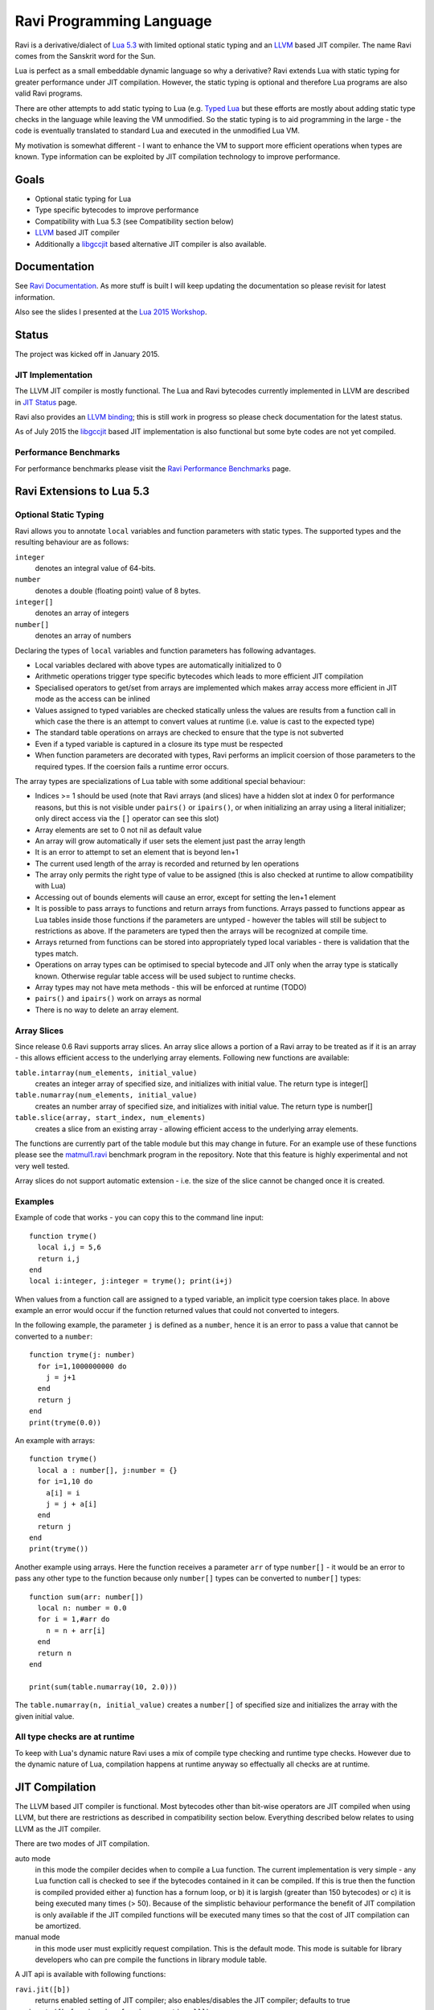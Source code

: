 Ravi Programming Language
=========================

Ravi is a derivative/dialect of `Lua 5.3 <http://www.lua.org/>`_ with limited optional static typing and an `LLVM <http://www.llvm.org/>`_ based JIT compiler. The name Ravi comes from the Sanskrit word for the Sun.

Lua is perfect as a small embeddable dynamic language so why a derivative? Ravi extends Lua with static typing for greater performance under JIT compilation. However, the static typing is optional and therefore Lua programs are also valid Ravi programs.

There are other attempts to add static typing to Lua (e.g. `Typed Lua <https://github.com/andremm/typedlua>`_ but these efforts are mostly about adding static type checks in the language while leaving the VM unmodified. So the static typing is to aid programming in the large - the code is eventually translated to standard Lua and executed in the unmodified Lua VM.

My motivation is somewhat different - I want to enhance the VM to support more efficient operations when types are known. Type information can be exploited by JIT compilation technology to improve performance.

Goals
-----
* Optional static typing for Lua 
* Type specific bytecodes to improve performance
* Compatibility with Lua 5.3 (see Compatibility section below)
* `LLVM <http://www.llvm.org/>`_ based JIT compiler
* Additionally a `libgccjit <https://gcc.gnu.org/wiki/JIT>`_ based alternative JIT compiler is also available.

Documentation
--------------
See `Ravi Documentation <http://the-ravi-programming-language.readthedocs.org/en/latest/index.html>`_.
As more stuff is built I will keep updating the documentation so please revisit for latest information.

Also see the slides I presented at the `Lua 2015 Workshop <http://www.lua.org/wshop15.html>`_.

Status
------
The project was kicked off in January 2015. 

JIT Implementation
++++++++++++++++++
The LLVM JIT compiler is mostly functional. The Lua and Ravi bytecodes currently implemented in LLVM are described in `JIT Status <http://the-ravi-programming-language.readthedocs.org/en/latest/ravi-jit-status.html>`_ page.

Ravi also provides an `LLVM binding <http://the-ravi-programming-language.readthedocs.org/en/latest/llvm-bindings.html>`_; this is still work in progress so please check documentation for the latest status.

As of July 2015 the `libgccjit <http://the-ravi-programming-language.readthedocs.org/en/latest/ravi-jit-libgccjit.html>`_ based JIT implementation is also functional but some byte codes are not yet compiled. 

Performance Benchmarks
++++++++++++++++++++++
For performance benchmarks please visit the `Ravi Performance Benchmarks <http://the-ravi-programming-language.readthedocs.org/en/latest/ravi-benchmarks.html>`_ page.

Ravi Extensions to Lua 5.3
--------------------------

Optional Static Typing
++++++++++++++++++++++
Ravi allows you to annotate ``local`` variables and function parameters with static types. The supported types and the resulting behaviour are as follows:

``integer``
  denotes an integral value of 64-bits.
``number``
  denotes a double (floating point) value of 8 bytes.
``integer[]``
  denotes an array of integers
``number[]``
  denotes an array of numbers

Declaring the types of ``local`` variables and function parameters has following advantages.

* Local variables declared with above types are automatically initialized to 0
* Arithmetic operations trigger type specific bytecodes which leads to more efficient JIT compilation
* Specialised operators to get/set from arrays are implemented which makes array access more efficient in JIT mode as the access can be inlined
* Values assigned to typed variables are checked statically unless the values are results from a function call in which case the there is an attempt to convert values at runtime (i.e. value is cast to the expected type)
* The standard table operations on arrays are checked to ensure that the type is not subverted
* Even if a typed variable is captured in a closure its type must be respected
* When function parameters are decorated with types, Ravi performs an implicit coersion of those parameters to the required types. If the coersion fails a runtime error occurs.

The array types are specializations of Lua table with some additional special behaviour:

* Indices >= 1 should be used (note that Ravi arrays (and slices) have a hidden slot at index 0 for performance reasons, but this is not visible under ``pairs()`` or ``ipairs()``, or when initializing an array using a literal initializer; only direct access via the ``[]`` operator can see this slot)  
* Array elements are set to 0 not nil as default value
* An array will grow automatically if user sets the element just past the array length
* It is an error to attempt to set an element that is beyond len+1 
* The current used length of the array is recorded and returned by len operations
* The array only permits the right type of value to be assigned (this is also checked at runtime to allow compatibility with Lua)
* Accessing out of bounds elements will cause an error, except for setting the len+1 element
* It is possible to pass arrays to functions and return arrays from functions. Arrays passed to functions appear as Lua tables inside those functions if the parameters are untyped - however the tables will still be subject to restrictions as above. If the parameters are typed then the arrays will be recognized at compile time. 
* Arrays returned from functions can be stored into appropriately typed local variables - there is validation that the types match.
* Operations on array types can be optimised to special bytecode and JIT only when the array type is statically known. Otherwise regular table access will be used subject to runtime checks.
* Array types may not have meta methods - this will be enforced at runtime (TODO)
* ``pairs()`` and ``ipairs()`` work on arrays as normal
* There is no way to delete an array element.

Array Slices
++++++++++++
Since release 0.6 Ravi supports array slices. An array slice allows a portion of a Ravi array to be treated as if it is an array - this allows efficient access to the underlying array elements. Following new functions are available:

``table.intarray(num_elements, initial_value)``
  creates an integer array of specified size, and initializes with initial value. The return type is integer[]

``table.numarray(num_elements, initial_value)``
  creates an number array of specified size, and initializes with initial value. The return type is number[]

``table.slice(array, start_index, num_elements)``
  creates a slice from an existing array - allowing efficient access to the underlying array elements.

The functions are currently part of the table module but this may change in future.
For an example use of these functions please see the `matmul1.ravi <https://github.com/dibyendumajumdar/ravi/blob/master/ravi-tests/matmul1.ravi>`_ benchmark program in the repository. Note that this feature is highly experimental and not very well tested.

Array slices do not support automatic extension - i.e. the size of the slice cannot be changed once it is created.
  
Examples
++++++++
Example of code that works - you can copy this to the command line input::

  function tryme()
    local i,j = 5,6
    return i,j
  end
  local i:integer, j:integer = tryme(); print(i+j)

When values from a function call are assigned to a typed variable, an implicit type coersion takes place. In above example an error would occur if the function returned values that could not converted to integers.

In the following example, the parameter ``j`` is defined as a ``number``, hence it is an error to pass a value that cannot be converted to a ``number``::

  function tryme(j: number)
    for i=1,1000000000 do
      j = j+1
    end
    return j
  end
  print(tryme(0.0))

An example with arrays::

  function tryme()
    local a : number[], j:number = {}
    for i=1,10 do
      a[i] = i
      j = j + a[i]
    end
    return j
  end
  print(tryme())

Another example using arrays. Here the function receives a parameter ``arr`` of type ``number[]`` - it would be an error to pass any other type to the function because only ``number[]`` types can be converted to ``number[]`` types::

  function sum(arr: number[]) 
    local n: number = 0.0
    for i = 1,#arr do
      n = n + arr[i]
    end
    return n
  end

  print(sum(table.numarray(10, 2.0)))

The ``table.numarray(n, initial_value)`` creates a ``number[]`` of specified size and initializes the array with the given initial value.

All type checks are at runtime
++++++++++++++++++++++++++++++
To keep with Lua's dynamic nature Ravi uses a mix of compile type checking and runtime type checks. However due to the dynamic nature of Lua, compilation happens at runtime anyway so effectually all checks are at runtime. 

JIT Compilation
---------------
The LLVM based JIT compiler is functional. Most bytecodes other than bit-wise operators are JIT compiled when using LLVM, but there are restrictions as described in compatibility section below. Everything described below relates to using LLVM as the JIT compiler.
 
There are two modes of JIT compilation.

auto mode
  in this mode the compiler decides when to compile a Lua function. The current implementation is very simple - any Lua function call is checked to see if the bytecodes contained in it can be compiled. If this is true then the function is compiled provided either a) function has a fornum loop, or b) it is largish (greater than 150 bytecodes) or c) it is being executed many times (> 50). Because of the simplistic behaviour performance the benefit of JIT compilation is only available if the JIT compiled functions will be executed many times so that the cost of JIT compilation can be amortized.
manual mode
  in this mode user must explicitly request compilation. This is the default mode. This mode is suitable for library developers who can pre compile the functions in library module table.

A JIT api is available with following functions:

``ravi.jit([b])``
  returns enabled setting of JIT compiler; also enables/disables the JIT compiler; defaults to true
``ravi.auto([b [, min_size [, min_executions]]])``
  returns setting of auto compilation and compilation thresholds; also sets the new settings if values are supplied; defaults are false, 150, 50.
``ravi.compile(func[, options])``
  compiles a Lua function if possible, returns ``true`` if compilation was successful. ``options`` is an optional table with compilation options - in particular ``omitArrayGetRangeCheck`` - which disables range checks in array get operations to improve performance in some cases. 
``ravi.iscompiled(func)``
  returns the JIT status of a function
``ravi.dumplua(func)``
  dumps the Lua bytecode of the function
``ravi.dumpir(func)``
  dumps the IR of the compiled function (only if function was compiled; only LLVM version)
``ravi.dumpasm(func)``
  dumps the machine code using the currently set optimization level (only if function was compiled; only LLVM)
``ravi.optlevel([n])``
  sets LLVM optimization level (0, 1, 2, 3); defaults to 2
``ravi.sizelevel([n])``
  sets LLVM size level (0, 1, 2); defaults to 0

Compatibility with Lua
----------------------
Ravi should be able to run all Lua 5.3 programs in interpreted mode. When JIT compilation is enabled some things will not work:

* You cannot yield from a compiled function as compiled code does not support coroutines (issue 14); as a workaround Ravi will only execute JITed code from the main Lua thread; any secondary threads (coroutines) execute in interpreter mode.
* The debugger will not provide certain information when JIT compilation is turned on as information it requires is not available; the debugger also does not support Ravi's extended opcodes (issue 15)
* Functions using bit-wise operations may not be JIT compiled always (issue 27)
* Ravi supports optional typing and enhanced types such as arrays (described above). Programs using these features cannot be run by standard Lua. However all types in Ravi can be passed to Lua functions - there are some restrictions on arrays as described above. Values crossing from Lua to Ravi will be subjected to typechecks.
* In JITed code tailcalls are implemented as regular calls so unlike Lua VM which supports infinite tail recursion JIT compiled code only supports tail recursion to a depth of about 110 (issue 17)
* ``pairs()`` and ``ipairs()`` work on Ravi arrays since release 0.4 but more testing needed (issues 24 and 25)
* Upvalues cannot subvert the static typing of local variables since release 0.4 but more testing is needed (issue 26)
* Lua C API may not work correctly for Ravi arrays, although some initial work has been done in this area (issue 9)
* Certain Lua limits are reduced due to changed byte code structure. These are described below.

+-----------------+-------------+-------------+
| Limit name      | Lua value   | Ravi value  |
+=================+=============+=============+
| MAXUPVAL        | 255         | 125         |
+-----------------+-------------+-------------+
| LUAI_MAXCCALLS  | 200         | 125         |
+-----------------+-------------+-------------+
| MAXREGS         | 255         | 125         |
+-----------------+-------------+-------------+
| MAXVARS         | 200         | 125         |
+-----------------+-------------+-------------+

Build Dependencies - LLVM version
---------------------------------

* CMake
* LLVM 3.6 or 3.7

The build is CMake based.

Building LLVM on Windows
------------------------
I built LLVM 3.7.0 from source. I used the following sequence from the VS2015 command window::

  cd \github\llvm
  mkdir build
  cd build
  cmake -DCMAKE_INSTALL_PREFIX=c:\LLVM37 -DLLVM_TARGETS_TO_BUILD="X86" -G "Visual Studio 14 Win64" ..  

I then opened the generated solution in VS2015 and performed a INSTALL build from there. 
Note that if you perform a Release build of LLVM then you will also need to do a Release build of Ravi otherwise you will get link errors.

Building LLVM on Ubuntu
-----------------------
On Ubuntu I found that the official LLVM distributions don't work with CMake. The CMake config files appear to be broken.
So I ended up downloading and building LLVM 3.7.0 from source and that worked. The approach is similar to that described for MAC OS X below.

Building LLVM on MAC OS X
-------------------------
I am using Max OSX Yosemite. Pre-requisites are XCode 6.1 and CMake.
Ensure cmake is on the path.
Assuming that LLVM source has been extracted to ``$HOME/llvm-3.7.0.src`` I follow these steps::

  cd llvm-3.7.0.src
  mkdir build
  cd build
  cmake -DCMAKE_BUILD_TYPE=Release -DCMAKE_INSTALL_PREFIX=$HOME/LLVM -DLLVM_TARGETS_TO_BUILD="X86" ..
  make install

Building Ravi
-------------
I am developing Ravi using Visual Studio 2015 Community Edition on Windows 8.1 64bit, gcc on Unbuntu 64-bit, and clang/Xcode on MAC OS X.

Assuming that LLVM has been installed as described above, then on Windows I invoke the cmake config as follows::

  cd build
  cmake -DCMAKE_INSTALL_PREFIX=c:\ravi -DLLVM_DIR=c:\LLVM37\share\llvm\cmake -G "Visual Studio 14 Win64" ..

I then open the solution in VS2015 and do a build from there.

On Ubuntu I use::

  cd build
  cmake -DCMAKE_INSTALL_PREFIX=$HOME/ravi -DLLVM_DIR=$HOME/LLVM/share/llvm/cmake -DCMAKE_BUILD_TYPE=Release -G "Unix Makefiles" ..
  make

On MAC OS X I use::

  cd build
  cmake -DCMAKE_INSTALL_PREFIX=$HOME/ravi -DLLVM_DIR=$HOME/LLVM/share/llvm/cmake -DCMAKE_BUILD_TYPE=Release -G "Xcode" ..

I open the generated project in Xcode and do a build from there.

Build Artifacts
---------------
The Ravi build creates a shared library, the Lua executable and some test programs.

The ``lua`` command recognizes following environment variables. Note that these are only for internal debugging purposes.

``RAVI_DEBUG_EXPR``
  if set to a value this triggers debug output of expression parsing
``RAVI_DEBUG_CODEGEN``
  if set to a value this triggers a dump of the code being generated
``RAVI_DEBUG_VARS``
  if set this triggers a dump of local variables construction and destruction

Also see section above on available API for dumping either Lua bytecode or LLVM IR for compiled code.

Work Plan
---------
* Feb-Jun 2015 - implement JIT compilation using LLVM
* Jun-Jul 2015 - libgccjit based alternative JIT
* Jun-Nov 2015 - testing and create libraries 
* Dec 2015 - beta release

License
-------
MIT License for LLVM version.

Language Syntax - Future work
-----------------------------
Since the reason for introducing optional static typing is to enhance performance primarily - not all types benefit from this capability. In fact it is quite hard to extend this to generic recursive structures such as tables without encurring significant overhead. For instance - even to represent a recursive type in the parser will require dynamic memory allocation and add great overhead to the parser.

From a performance point of view the only types that seem worth specializing are:

* integer (64-bit int)
* number (double)
* array of integers
* array of numbers

Everything else will just be dynamic type as in Lua. Ravi currently has syntactic support for following additional type declarations to make the language more user friendly, but the type checking is not yet implemented for these:

* string
* table 
* closure
* boolean
* userdata

Implementation Strategy
-----------------------
I want to build on existing Lua types rather than introducing completely new types to the Lua system. I quite like the minimalist nature of Lua. However, to make the execution efficient I am adding new type specific opcodes and enhancing the Lua parser/code generator to encode these opcodes only when types are known. The new opcodes will execute more efficiently as they will not need to perform type checks. Morever, type specific instructions will lend themselves to more efficient JIT compilation.

I am adding new opcodes that cover arithmetic operations, array operations, variable assignments, etc..

Modifications to Lua Bytecode structure
---------------------------------------
An immediate issue is that the Lua bytecode structure has a 6-bit opcode which is insufficient to hold the various opcodes that I will need. Simply extending the size of this is problematic as then it reduces the space available to the operands A B and C. Furthermore the way Lua bytecodes work means that B and C operands must be 1-bit larger than A - as the extra bit is used to flag whether the operand refers to a constant or a register. (Thanks to Dirk Laurie for pointing this out). 

I am amending the bit mapping in the 32-bit instruction to allow 9-bits for the byte-code, 7-bits for operand A, and 8-bits for operands B and C. This means that some of the Lua limits (maximum number of variables in a function, etc.) have to be revised to be lower than the default.

New OpCodes
-----------
The new instructions are specialised for types, and also for register/versus constant. So for example ``OP_RAVI_ADDFI`` means add ``number`` and ``integer``. And ``OP_RAVI_ADDFF`` means add ``number`` and ``number``. The existing Lua opcodes that these are based on define which operands are used.

Example::

  local i=0; i=i+1

Above standard Lua code compiles to::

  [0] LOADK A=0 Bx=-1
  [1] ADD A=0 B=0 C=-2
  [2] RETURN A=0 B=1

We add type info using Ravi extensions::

  local i:integer=0; i=i+1

Now the code compiles to::

  [0] LOADK A=0 Bx=-1
  [1] ADDII A=0 B=0 C=-2
  [2] RETURN A=0 B=1

Above uses type specialised opcode ``OP_RAVI_ADDII``. 

